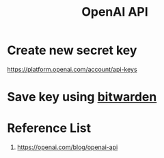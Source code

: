 :PROPERTIES:
:ID:       0b6ed9e0-3147-48fe-a9bc-669481799c77
:END:
#+title: OpenAI API

* Create new secret key
https://platform.openai.com/account/api-keys

* Save key using [[id:066fe726-e405-428e-967e-3702cfa374da][bitwarden]]

* Reference List
1. https://openai.com/blog/openai-api
